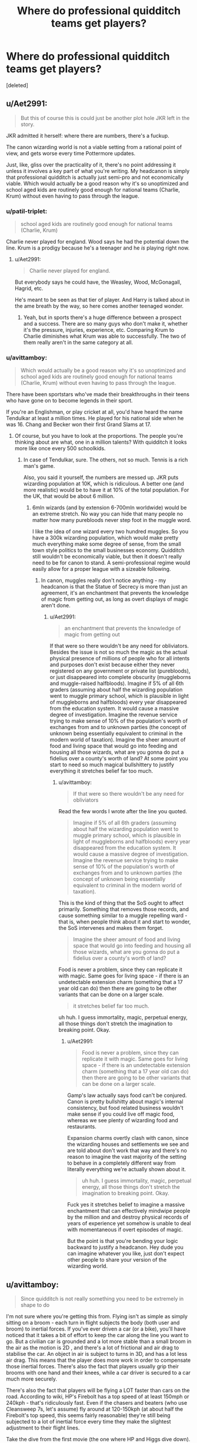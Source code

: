 #+TITLE: Where do professional quidditch teams get players?

* Where do professional quidditch teams get players?
:PROPERTIES:
:Score: 4
:DateUnix: 1538430699.0
:DateShort: 2018-Oct-02
:FlairText: Discussion
:END:
[deleted]


** u/Aet2991:
#+begin_quote
  But this of course this is could just be another plot hole JKR left in the story.
#+end_quote

JKR admitted it herself: where there are numbers, there's a fuckup.

The canon wizarding world is not a viable setting from a rational point of view, and gets worse every time Pottermore updates.

Just, like, gliss over the practicality of it, there's no point addressing it unless it involves a key part of what you're writing. My headcanon is simply that professional quidditch is actually just semi-pro and not economically viable. Which would actually be a good reason why it's so unoptimized and school aged kids are routinely good enough for national teams (Charlie, Krum) without even having to pass through the league.
:PROPERTIES:
:Author: Aet2991
:Score: 25
:DateUnix: 1538432040.0
:DateShort: 2018-Oct-02
:END:

*** u/patil-triplet:
#+begin_quote
  school aged kids are routinely good enough for national teams (Charlie, Krum)
#+end_quote

Charlie never played for england. Wood says he had the potential down the line. Krum is a prodigy because he's a teenager and he /is/ playing right now.
:PROPERTIES:
:Author: patil-triplet
:Score: 13
:DateUnix: 1538433477.0
:DateShort: 2018-Oct-02
:END:

**** u/Aet2991:
#+begin_quote
  Charlie never played for england.
#+end_quote

But everybody says he could have, the Weasley, Wood, McGonagall, Hagrid, etc.

He's meant to be seen as that tier of player. And Harry is talked about in the ame breath by the way, so here comes another teenaged wonder.
:PROPERTIES:
:Author: Aet2991
:Score: 5
:DateUnix: 1538437430.0
:DateShort: 2018-Oct-02
:END:

***** Yeah, but in sports there's a huge difference between a prospect and a success. There are so many guys who don't make it, whether it's the pressure, injuries, experience, etc. Comparing Krum to Charlie diminishes what Krum was able to successfully. The two of them really aren't in the same category at all.
:PROPERTIES:
:Author: patil-triplet
:Score: 3
:DateUnix: 1538614797.0
:DateShort: 2018-Oct-04
:END:


*** u/avittamboy:
#+begin_quote
  Which would actually be a good reason why it's so unoptimized and school aged kids are routinely good enough for national teams (Charlie, Krum) without even having to pass through the league.
#+end_quote

There have been sportstars who've made their breakthroughs in their teens who have gone on to become legends in their sport.

If you're an Englishman, or play cricket at all, you'd have heard the name Tendulkar at least a million times. He played for his national side when he was 16. Chang and Becker won their first Grand Slams at 17.
:PROPERTIES:
:Author: avittamboy
:Score: 5
:DateUnix: 1538446736.0
:DateShort: 2018-Oct-02
:END:

**** Of course, but you have to look at the proportions. The people you're thinking about are what, one in a million talents? With quidditch it looks more like once every 500 schoolkids.
:PROPERTIES:
:Author: Aet2991
:Score: 2
:DateUnix: 1538473100.0
:DateShort: 2018-Oct-02
:END:

***** In case of Tendulkar, sure. The others, not so much. Tennis is a rich man's game.

Also, you said it yourself, the numbers are messed up. JKR puts wizarding population at 10K, which is ridiculous. A better one (and more realistic) would be to have it at 10% of the total population. For the UK, that would be about 6 million.
:PROPERTIES:
:Author: avittamboy
:Score: 2
:DateUnix: 1538473529.0
:DateShort: 2018-Oct-02
:END:

****** 6mln wizards (and by extension 6-700mln worldwide) would be an extreme stretch. No way you can hide that many people no matter how many purebloods never step foot in the muggle word.

I like the idea of one wizard every two hundred muggles. So you have a 300k wizarding population, which would make pretty much everything make some degree of sense, from the small town style politics to the small businesses economy. Quidditch still wouldn't be economically viable, but then it doesn't really need to be for canon to stand. A semi-professional regime would easily allow for a proper league with a sizeable following.
:PROPERTIES:
:Author: Aet2991
:Score: 1
:DateUnix: 1538488551.0
:DateShort: 2018-Oct-02
:END:

******* In canon, muggles really don't notice anything - my headcanon is that the Statue of Secrecy is more than just an agreement, it's an enchantment that prevents the knowledge of magic from getting out, as long as overt displays of magic aren't done.
:PROPERTIES:
:Author: avittamboy
:Score: 2
:DateUnix: 1538488736.0
:DateShort: 2018-Oct-02
:END:

******** u/Aet2991:
#+begin_quote
  an enchantment that prevents the knowledge of magic from getting out
#+end_quote

If that were so there wouldn't be any need for obliviators. Besides the issue is not so much the magic as the actual physical presence of millions of people who for all intents and purposes don't exist because either they never registered on any government or private list (purebloods), or just disappeared into complete obscurity (muggleborns and muggle-raised halfbloods). Imagine if 5% of all 6th graders (assuming about half the wizarding population went to muggle primary school, which is plausible in light of muggleborns and halfbloods) every year disappeared from the education system. It would cause a massive degree of investigation. Imagine the revenue service trying to make sense of 10% of the population's worth of exchanges from and to unknown parties (the concept of unknown being essentially equivalent to criminal in the modern world of taxation). Imagine the sheer amount of food and living space that would go into feeding and housing all those wizards, what are you gonna do put a fidelius over a county's worth of land? At some point you start to need so much magical bullshittery to justify everything it stretches belief far too much.
:PROPERTIES:
:Author: Aet2991
:Score: 1
:DateUnix: 1538489747.0
:DateShort: 2018-Oct-02
:END:

********* u/avittamboy:
#+begin_quote
  If that were so there wouldn't be any need for obliviators
#+end_quote

Read the few words I wrote after the line you quoted.

#+begin_quote
  Imagine if 5% of all 6th graders (assuming about half the wizarding population went to muggle primary school, which is plausible in light of muggleborns and halfbloods) every year disappeared from the education system. It would cause a massive degree of investigation. Imagine the revenue service trying to make sense of 10% of the population's worth of exchanges from and to unknown parties (the concept of unknown being essentially equivalent to criminal in the modern world of taxation).
#+end_quote

This is the kind of thing that the SoS ought to affect primarily. Something that removes those records, and cause something similar to a muggle repelling ward - that is, when people think about it and start to wonder, the SoS intervenes and makes them forget.

#+begin_quote
  Imagine the sheer amount of food and living space that would go into feeding and housing all those wizards, what are you gonna do put a fidelius over a county's worth of land?
#+end_quote

Food is never a problem, since they can replicate it with magic. Same goes for living space - if there is an undetectable extension charm (something that a 17 year old can do) then there are going to be other variants that can be done on a larger scale.

#+begin_quote
  it stretches belief far too much.
#+end_quote

uh huh. I guess immortality, magic, perpetual energy, all those things don't stretch the imagination to breaking point. Okay.
:PROPERTIES:
:Author: avittamboy
:Score: 1
:DateUnix: 1538490681.0
:DateShort: 2018-Oct-02
:END:

********** u/Aet2991:
#+begin_quote
  Food is never a problem, since they can replicate it with magic. Same goes for living space - if there is an undetectable extension charm (something that a 17 year old can do) then there are going to be other variants that can be done on a larger scale.
#+end_quote

Gamp's law actually says food can't be conjured. Canon is pretty bullshitty about magic's internal consistency, but food related business wouldn't make sense if you could live off magic food, whereas we see plenty of wizarding food and restaurants.

Expansion charms overtly clash with canon, since the wizarding houses and settlements we see and are told about don't work that way and there's no reason to imagine the vast majority of the setting to behave in a completely different way from literally everything we're actually shown about it.

#+begin_quote
  uh huh. I guess immortality, magic, perpetual energy, all those things don't stretch the imagination to breaking point. Okay.
#+end_quote

Fuck yes it stretches belief to imagine a massive enchantment that can effectively mindwipe people by the million and and destroy physical records of years of experience yet somehow is unable to deal with momentaneous if overt episodes of magic.

But the point is that you're bending your logic backward to justify a headcanon. Hey dude you can imagine whatever you like, just don't expect other people to share your version of the wizarding world.
:PROPERTIES:
:Author: Aet2991
:Score: 1
:DateUnix: 1538491977.0
:DateShort: 2018-Oct-02
:END:


** u/avittamboy:
#+begin_quote
  Since quidditch is not really something you need to be extremely in shape to do
#+end_quote

I'm not sure where you're getting this from. Flying isn't as simple as simply sitting on a broom - each turn in flight subjects the body (both user and broom) to inertial forces. If you've ever driven a car (or a bike), you'll have noticed that it takes a bit of effort to keep the car along the line you want to go. But a civilian car is grounded and a lot more stable than a small broom in the air as the motion is 2D , and there's a lot of frictional and air drag to stabilise the car. An object in air is subject to turns in 3D, and has a lot less air drag. This means that the player does more work in order to compensate those inertial forces. There's also the fact that players usually grip their brooms with one hand and their knees, while a car driver is secured to a car much more securely.

There's also the fact that players will be flying a LOT faster than cars on the road. According to wiki, HP's Firebolt has a top speed of at least 150mph or 240kph - that's ridiculously fast. Even if the chasers and beaters (who use Cleansweep 7s, let's assume) fly around at 120-150kph (at about half the Firebolt's top speed, this seems fairly reasonable) they're still being subjected to a lot of inertial force every time they make the slightest adjustment to their flight lines.

Take the dive from the first movie (the one where HP and Higgs dive down). Assuming they're diving at 180kph (which is being extremely generous, as I do not believe that a 2 year gap can provide an increment of 30% to top speed of any product - that's just being silly), HP is subjected to about 2.5G if he pulled out of that dive in 2 seconds (which is also being rather generous, as I think the time would have been considerably less). In terms of pure energy, he spent about 40kJ in pulling out of that dive.

In comparison, Usain Bolt spent about 60kJ when he ran the world record 100m sprint in Berlin.

Note: I'm assuming HP weighs 30kg, as he is quite malnourished at 11, and has a weight lower than what can be called average for a 11 year old.

#+begin_quote
  130 players would mean that 4.3% of the British wizarding population plays professional quidditch
#+end_quote

The total population of magical Britain is 3000? Lel.
:PROPERTIES:
:Author: avittamboy
:Score: 8
:DateUnix: 1538445717.0
:DateShort: 2018-Oct-02
:END:


** I think it's likely that Quidditch players could have longer careers than muggle athletes. Wizards live longer in general, so it's possible that they both hit their physical prime later than we do and have a slower decline afterwards (especially if you consider the apparent superiority of magical to muggle healing).

As for the supply side of things, the pool of professional Quidditch players may not be limited to the House teams. Hogwarts may be the only notable wizarding school in the UK, but some families may send their children abroad (the Malfoys apparently considered sending Draco to Durmstrang) or keep them homeschooled (there's no canon evidence for that, but I think it makes sense given how insular and controlling some of the pureblood families are). And even among those who went to Hogwarts, it seems possible that some people with Quidditch talent wouldn't end up on the teams. Picking players is, as far as we see in the books, entirely up to the Captains, and they don't always pick just based on talent. No one else in Slytherin was going to get to be seeker, no matter how good they were, after Draco bought his way on the team, and Katie Bell warns Harry that "Good teams have been ruined before now because Captains just kept playing the old faces, or letting in their friends."

Admittedly, the numbers may not add up even with those considerations. Though having too many professional Quidditch teams for the population /would/ explain why the Chudley Cannons can't find better players :p
:PROPERTIES:
:Author: siderumincaelo
:Score: 7
:DateUnix: 1538432531.0
:DateShort: 2018-Oct-02
:END:

*** Late, but there is canon evidence for 'homeschooling', albeit the only one we get are the Gaunts who are the ur-example of insular and controlling.
:PROPERTIES:
:Author: Owl_Egg
:Score: 1
:DateUnix: 1538643213.0
:DateShort: 2018-Oct-04
:END:


** They grow off of Quidditch trees and are harvested by Hagrid every Quidditch season.
:PROPERTIES:
:Author: Microuwave
:Score: 7
:DateUnix: 1538433143.0
:DateShort: 2018-Oct-02
:END:


** with a smaller population the raw talent level required for pro quidditch will be necessarily lower than with muggle pro athletes, so longer careers are possible.

add to that, magical healing means that wizard athletes have less to fear as far as injuries go, even factoring in how dangerous quidditch is. i think harry alone suffers mutiple debilitating career-ending injuries in a muggle context that just ended up being an overnight stay at the school infirmary for him

add to that, wizards age a bit slower, or have longer lives at least, so maybe their physical prime lasts longer than an equivalent muggle

maybe this stretches things out enough to make pro quidditch work
:PROPERTIES:
:Author: blockbaven
:Score: 4
:DateUnix: 1538440221.0
:DateShort: 2018-Oct-02
:END:


** Maybe they have like professional training gyms you can go to and learn how to be a better broom flyer and then if you are good enough after a few years you can try out for the leagues? :) "If you can dodge a chair you can dodge a bludger!"
:PROPERTIES:
:Score: 2
:DateUnix: 1538434153.0
:DateShort: 2018-Oct-02
:END:


** Thank you, I mentioned this in a post last month as part of my "Rowling's numbers don't make sense" rant, and it's gratifying to see other people agree.

The only thing that would make 13 teams viable is for the wizarding population to be 1% of the Muggle population (~500k in the 1990s), which is still pushing it but much better than 3k magicals and for Hogwarts to be the most prestigious magical school in Britain, instead of the only one. Students that went missing without explanation like Sally-Anne Perks (often highlighted to humorous effect in fanon) could be explained as parents pulling their kids out of school and into a safer school nearby them when news of Harry's shenanigans emerges.
:PROPERTIES:
:Author: hamoboy
:Score: 2
:DateUnix: 1538433637.0
:DateShort: 2018-Oct-02
:END:


** 5.6 years is crazy short. Most rugby players or footballers would probably have 12-15 years from Academy to veteran, assuming it's not cut short by injury. Given magical medicine and longevity, it's not absurd to suggest wizard athletes last longer.

Plus, they don't need to produce basic necessities and only have the one sport. What else are they going to do?
:PROPERTIES:
:Author: NuadaS
:Score: 1
:DateUnix: 1538433096.0
:DateShort: 2018-Oct-02
:END:


** I just think it is one of the giant loopholes that has to do with the fact that hogwarts alone caters to all of the british magic population - you can't have that and a culture that attempts to replicate british football and have a plotline that allows for only 500 students in one year.

​

An interesting consequence is that the house teams were probably as good as the professional ones, at worst being just a tier below.

​

I'm inclined to agree that injuries are less problematic, and careers are longer - but that JKR's number game still needs vast improvement.
:PROPERTIES:
:Author: chilled_bear
:Score: 1
:DateUnix: 1538528680.0
:DateShort: 2018-Oct-03
:END:
